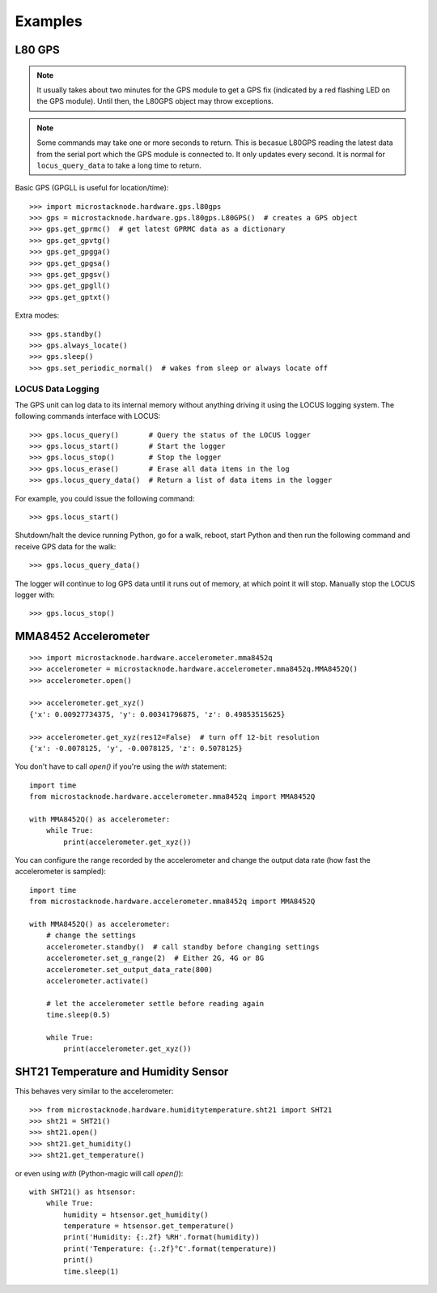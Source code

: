 ########
Examples
########

L80 GPS
=======

.. note:: It usually takes about two minutes for the GPS module to get
          a GPS fix (indicated by a red flashing LED on the GPS module).
          Until then, the L80GPS object may throw exceptions.

.. note:: Some commands may take one or more seconds to return. This is becasue
          L80GPS reading the latest data from the serial port which the
          GPS module is connected to. It only updates every second. It is
          normal for ``locus_query_data`` to take a long time to return.

.. todo:: Link to GPS command wiki describing what each of the GP*** do.

Basic GPS (GPGLL is useful for location/time)::

    >>> import microstacknode.hardware.gps.l80gps
    >>> gps = microstacknode.hardware.gps.l80gps.L80GPS()  # creates a GPS object
    >>> gps.get_gprmc()  # get latest GPRMC data as a dictionary
    >>> gps.get_gpvtg()
    >>> gps.get_gpgga()
    >>> gps.get_gpgsa()
    >>> gps.get_gpgsv()
    >>> gps.get_gpgll()
    >>> gps.get_gptxt()

Extra modes::

    >>> gps.standby()
    >>> gps.always_locate()
    >>> gps.sleep()
    >>> gps.set_periodic_normal()  # wakes from sleep or always locate off


LOCUS Data Logging
------------------
The GPS unit can log data to its internal memory without anything
driving it using the LOCUS logging system. The following commands
interface with LOCUS::

    >>> gps.locus_query()       # Query the status of the LOCUS logger
    >>> gps.locus_start()       # Start the logger
    >>> gps.locus_stop()        # Stop the logger
    >>> gps.locus_erase()       # Erase all data items in the log
    >>> gps.locus_query_data()  # Return a list of data items in the logger

For example, you could issue the following command::

    >>> gps.locus_start()

Shutdown/halt the device running Python, go for a walk, reboot, start
Python and then run the following command and receive GPS data for the
walk::

    >>> gps.locus_query_data()

The logger will continue to log GPS data until it runs out of memory, at
which point it will stop. Manually stop the LOCUS logger with::

    >>> gps.locus_stop()


MMA8452 Accelerometer
=====================
::

    >>> import microstacknode.hardware.accelerometer.mma8452q
    >>> accelerometer = microstacknode.hardware.accelerometer.mma8452q.MMA8452Q()
    >>> accelerometer.open()

    >>> accelerometer.get_xyz()
    {'x': 0.00927734375, 'y': 0.00341796875, 'z': 0.49853515625}

    >>> accelerometer.get_xyz(res12=False)  # turn off 12-bit resolution
    {'x': -0.0078125, 'y', -0.0078125, 'z': 0.5078125}


You don't have to call `open()` if you're using the `with` statement::

    import time
    from microstacknode.hardware.accelerometer.mma8452q import MMA8452Q

    with MMA8452Q() as accelerometer:
        while True:
            print(accelerometer.get_xyz())

You can configure the range recorded by the accelerometer and change the
output data rate (how fast the accelerometer is sampled)::

    import time
    from microstacknode.hardware.accelerometer.mma8452q import MMA8452Q

    with MMA8452Q() as accelerometer:
        # change the settings
        accelerometer.standby()  # call standby before changing settings
        accelerometer.set_g_range(2)  # Either 2G, 4G or 8G
        accelerometer.set_output_data_rate(800)
        accelerometer.activate()

        # let the accelerometer settle before reading again
        time.sleep(0.5)

        while True:
            print(accelerometer.get_xyz())


SHT21 Temperature and Humidity Sensor
=====================================
This behaves very similar to the accelerometer::

    >>> from microstacknode.hardware.humiditytemperature.sht21 import SHT21
    >>> sht21 = SHT21()
    >>> sht21.open()
    >>> sht21.get_humidity()
    >>> sht21.get_temperature()

or even using `with` (Python-magic will call `open()`)::

    with SHT21() as htsensor:
        while True:
            humidity = htsensor.get_humidity()
            temperature = htsensor.get_temperature()
            print('Humidity: {:.2f} %RH'.format(humidity))
            print('Temperature: {:.2f}°C'.format(temperature))
            print()
            time.sleep(1)
